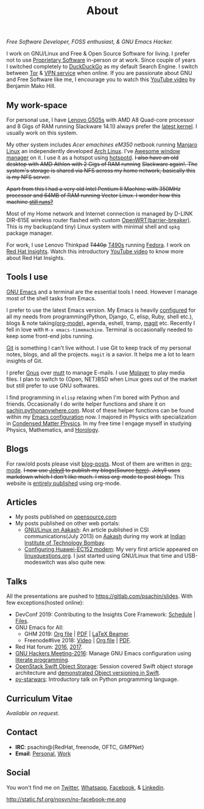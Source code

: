 #+title: About
#+filetags: about

   #+ATTR_HTML: :class center no-border
   [[file:../../images/about/isitme.png]]

   #+ATTR_HTML: :style text-align:center
   /Free Software Developer, FOSS enthusiast, & GNU Emacs Hacker./

   I work on GNU/Linux and Free & Open Source Software for living. I prefer not
   to use [[https://www.gnu.org/proprietary/][Proprietary Software]] in-person or at work. Since couple of years I
   switched completely to [[https://duckduckgo.com/][DuckDuckGo]] as my default Search Engine. I switch
   between [[https://www.torproject.org/][Tor]] & [[https://www.privateinternetaccess.com/][VPN service]] when
   online. If you are passionate about GNU and Free Software like me, I
   encourage you to watch this [[https://www.youtube.com/watch?v=Er1pM9suxvE][YouTube video]] by Benjamin Mako Hill.

** My work-space

   #+HTML: <img class='center' src='/images/about/workspace.svg' alt='My real workspace' />

   For personal use, I have [[https://www.lenovo.com/gb/en/laptops/lenovo/g-series/g505s/][Lenovo G505s]] with AMD A8 Quad-core processor and 8
   Gigs of RAM running Slackware 14.1(I always prefer the [[https://gitlab.com/psachin/bash_scripts/blob/master/build_my_kernel.sh][latest kernel]]. I
   usually work on this system.

   My other system includes /Acer emachines eM350/ netbook running [[https://manjaro.org/][Manjaro Linux]]
   an independently developed [[https://www.archlinux.org/][Arch Linux]]. I've [[http://awesomewm.org][Awesome window manager]] on it. I
   use it as a hotspot using [[https://github.com/psachin/hotspotd][hotspotd]]. +I also have an old desktop with AMD
   Athlon with 2 Gigs of RAM running+ +Slackware again!. The system's storage is
   shared via NFS across my home network, basically this is my NFS server.+

   +Apart from this I had a very old Intel Pentium II Machine with 350MHz+
   +processor and 64MB of RAM running Vector Linux. I wonder how this machine
   [[./../photography/vector.html][still runs?]]+

   Most of my Home network and Internet connection is managed by D-LINK DIR-615E
   wireless router flashed with custom [[https://openwrt.org/][OpenWRT(barrier-breaker)]]. This is my
   backup(and tiny) Linux system with minimal shell and =opkg= package manager.

   For work, I use Lenovo Thinkpad +T440p+ [[../photography/thinkpad_t490s.org][T490s]] running [[https://getfedora.org/][Fedora]]. I work on [[https://www.redhat.com/en/technologies/management/insights][Red
   Hat Insights]]. Watch this introductory [[https://www.youtube.com/watch?v=MfRnKe-xxLM][YouTube video]] to know more about Red
   Hat Insights.

** Tools I use

   #+ATTR_HTML: :class center no-border
   [[file:../../images/about/tools-server-small.png]]

   [[https://www.gnu.org/software/emacs/][GNU Emacs]] and a terminal are the essential tools I need. However I manage
   most of the shell tasks from Emacs.

   I prefer to use the latest Emacs version. My Emacs is heavily [[https://gitlab.com/psachin/emacs.d][configured]] for
   all my needs from programming(Python, Django, C, elisp, Ruby, shell etc.),
   blogs & note taking[[https://orgmode.org/][(org-mode)]], agenda, eshell, tramp, [[https://opensource.com/article/19/1/how-use-magit][magit]] etc. Recently I
   fell in love with =M-x emacs-timemachine=. Terminal is occasionally needed to
   keep some front-end jobs running.

   [[http://git-scm.com][Git]] is something I can't live without. I use Git to keep track of my personal
   notes, blogs, and all the projects. =magit= is a savior. It helps me a lot to
   learn insights of Git.

   I prefer [[https://www.emacswiki.org/emacs/GnusTutorial][Gnus]] over [[http://www.mutt.org/][mutt]] to manage E-mails. I use [[http://www.mplayerhq.hu/design7/info.html][Mplayer]] to play media files.
   I plan to switch to {Open, NET}BSD when Linux goes out of the market but
   still prefer to use GNU softwares.

   I find programming in =elisp= relaxing when I'm bored with Python and
   friends. Occasionally I do write helper functions and share it on
   [[http://sachin.pythonanywhere.com][sachin.pythonanywhere.com]]. Most of these helper functions can be found within
   my [[https://gitlab.com/psachin/emacs.d][Emacs configuration]] now. I majored in Physics with specialization in
   [[https://www.tifr.res.in/~dcmpms/][Condensed Matter Physics]]. In my free time I engage myself in studying
   Physics, Mathematics, and [[../horology/][Horology]].

** Blogs

   #+ATTR_HTML: :class center no-border
   [[file:../../images/about/Anonymous-pen-pencil-small.png]]

   For raw/old posts please visit [[https://gitlab.com/psachin/blog-posts][blog-posts]]. Most of them are written in
   [[http://orgmode.org/][org-mode]]. +I now use [[https://jekyllrb.com/][Jekyll]] to publish my blogs(Source [[https://github.com/psachin/psachin.github.io][here]]).+ +Jekyll uses
   markdown which I don't like much. I miss org-mode to post blogs.+ This
   website is [[https://gitlab.com/psachin/psachin.gitlab.io][entirely published]] using org-mode.

** Articles
   - My posts published on [[https://opensource.com/users/psachin][opensource.com]]
   - My posts published on other web portals:
     * [[file:../assets/about/GNU_Linux_on_Aakash.pdf][GNU/Linux on Aakash]]: An article published in CSI
       communications(July 2013) on [[http://aakashlabs.org/gnu/][Aakash]] during my work at [[http://iitb.ac.in/][Indian Institute of
       Technology Bombay]].
     * [[http://www.linuxquestions.org/linux/answers/hardware/configuring_huaweiec152_modem][Configuring Huawei-EC152 modem]]: My very first article appeared on
       [[https://www.linuxquestions.org/][linuxquestions.org]]. I just started using GNU/Linux that time and
       USB-modeswitch was also quite new.

** Talks

   All the presentations are pushed to [[https://gitlab.com/psachin/slides][https://gitlab.com/psachin/slides]]. With
   few exceptions(hosted online):

   - DevConf 2019: Contributing to the Insights Core Framework: [[https://devconfin19.sched.com/speaker/psachin][Schedule]] | [[https://github.com/psachin/analysis-plugins][Files]].
   - GNU Emacs for All:
     - GHM 2019: [[https://gitlab.com/psachin/slides/blob/master/ghm_2019/index.org][Org file]] | [[https://psachin.gitlab.io/assets/slides/GNU_Emacs_for_all_GHM_2019.pdf][PDF]] | [[https://gitlab.com/psachin/slides/blob/master/ghm_2019/latex_beamer.pdf][LaTeX Beamer]].
     - Freenode#live 2018: [[https://www.youtube.com/watch?v=FOZ2KZpl4OM][Video]] | [[https://gitlab.com/psachin/psachin.gitlab.io/blob/master/slides/gnu_emacs_for_all/index.org][Org file]] | [[https://psachin.gitlab.io/assets/slides/GNU_Emacs_for_all.pdf][PDF]].
   - Red Hat forum: [[http://redhat.slides.com/psachin/rh-forum-2016][2016]], [[https://github.com/psachin/slides/blob/master/RH-forum/RedHatCloudForms-2017-Sachin.pdf][2017]].
   - [[http://psachin.github.io/.emacs.d/][GNU Hackers Meeting-2016]]: Manage GNU Emacs configuration using [[http://orgmode.org/worg/org-contrib/babel/intro.html][literate
     programming]].
   - [[http://redhat.slides.com/psachin/rhosp-swift-2016][OpenStack Swift Object Storage]]: Session covered Swift object storage
     architecture and [[https://www.youtube.com/watch?v=ru2iMJvUZjI][demonstrated Object versioning in Swift]].
   - [[http://psachin.github.io/py-starwars/][py-starwars]]: Introductory talk on Python programming language.

** Curriculum Vitae
   /Available on request./

** Contact

   #+ATTR_HTML: :class center no-border
   [[file:../../images/about/skogskanten-300px.png]]

   - *IRC*: psachin@{RedHat, freenode, OFTC, GIMPNet}
   - *Email*: [[mailto:iclcoolster@gmail.com][Personal]], [[mailto:psachin@redhat.com][Work]]

** Social
   #+ATTR_HTML: :style text-align:center
   You won't find me on [[https://www.fsf.org/twitter][Twitter]], [[https://www.whatsapp.com/][Whatsapp]], [[https://www.fsf.org/facebook][Facebook]], & [[https://www.linkedin.com/][Linkedin]].
   #+ATTR_HTML: :class center no-border
   #+ATTR_HTML: :width 40%
   http://static.fsf.org/nosvn/no-facebook-me.png
